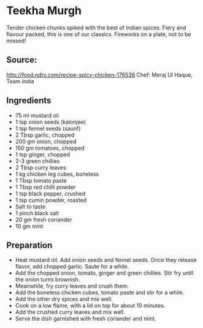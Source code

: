 * Teekha Murgh

Tender chicken chunks spiked with the best of Indian spices. Fiery and flavour packed, this is one of our classics. Fireworks on a plate, not to be missed!

** Source:

http://food.ndtv.com/recipe-spicy-chicken-176536
Chef: Meraj Ul Haque, Team India

** Ingredients

+ 75 ml mustard oil
+ 1 tsp onion seeds (kalonjee)
+ 1 tsp fennel seeds (saunf)
+ 2 Tbsp garlic, chopped
+ 200 gm onion, chopped
+ 150 gm tomatoes, chopped
+ 1 tsp ginger, chopped
+ 2-3 green chillies
+ 2 Tbsp curry leaves
+ 1 kg chicken leg cubes, boneless
+ 1 Tbsp tomato paste
+ 1 Tbsp red chilli powder
+ 1 tsp black pepper, crushed
+ 1 tsp cumin powder, roasted
+ Salt to taste
+ 1 pinch black salt
+ 20 gm fresh coriander
+ 10 gm mint
  
** Preparation

+ Heat mustard oil. Add onion seeds and fennel seeds. Once they release flavor, add chopped garlic. Saute for a while.
+ Add the chopped onion, tomato, ginger and green chillies. Stir fry until the onion turns brownish.
+ Meanwhile, fry curry leaves and crush them.
+ Add the boneless chicken cubes, tomato paste and stir for a while.
+ Add the other dry spices and mix well.
+ Cook on a low flame, with a lid on top for about 10 minutes.
+ Add the crushed curry leaves and mix well.
+ Serve the dish garnished with fresh coriander and mint. 


